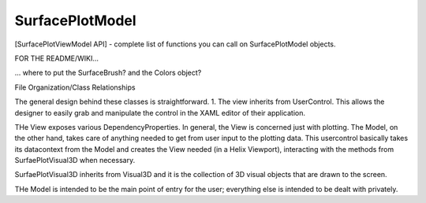 SurfacePlotModel
=======================

[SurfacePlotViewModel API]
- complete list of functions you can call on SurfacePlotModel objects.




FOR THE README/WIKI...

... where to put the SurfaceBrush? and the Colors object?


File Organization/Class Relationships

The general design behind these classes is straightforward.
1. The view inherits from UserControl. This allows the designer to easily grab and manipulate the control in the XAML editor of their application.

THe View exposes various DependencyProperties. In general, the View is concerned just with plotting. The Model, on the other hand, takes care of anything needed to get from user input to the plotting data. This usercontrol basically takes its datacontext from the Model and creates the View needed (in a Helix Viewport), interacting with the methods from SurfaePlotVisual3D when necessary.

SurfaePlotVisual3D inherits from Visual3D and it is the collection of 3D visual objects that are drawn to the screen.

THe Model is intended to be the main point of entry for the user; everything else is intended to be dealt with privately.